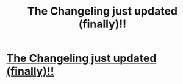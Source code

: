 #+TITLE: The Changeling just updated (finally)!!

* [[https://www.fanfiction.net/s/6919395/6/The-Changeling][The Changeling just updated (finally)!!]]
:PROPERTIES:
:Author: Karinta
:Score: 3
:DateUnix: 1464555662.0
:DateShort: 2016-May-30
:FlairText: Promotion
:END:
